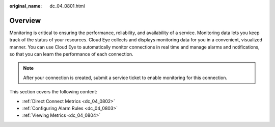 :original_name: dc_04_0801.html

.. _dc_04_0801:

Overview
========

Monitoring is critical to ensuring the performance, reliability, and availability of a service. Monitoring data lets you keep track of the status of your resources. Cloud Eye collects and displays monitoring data for you in a convenient, visualized manner. You can use Cloud Eye to automatically monitor connections in real time and manage alarms and notifications, so that you can learn the performance of each connection.

.. note::

   After your connection is created, submit a service ticket to enable monitoring for this connection.

This section covers the following content:

-  :ref:`Direct Connect Metrics <dc_04_0802>`
-  :ref:`Configuring Alarm Rules <dc_04_0803>`
-  :ref:`Viewing Metrics <dc_04_0804>`
